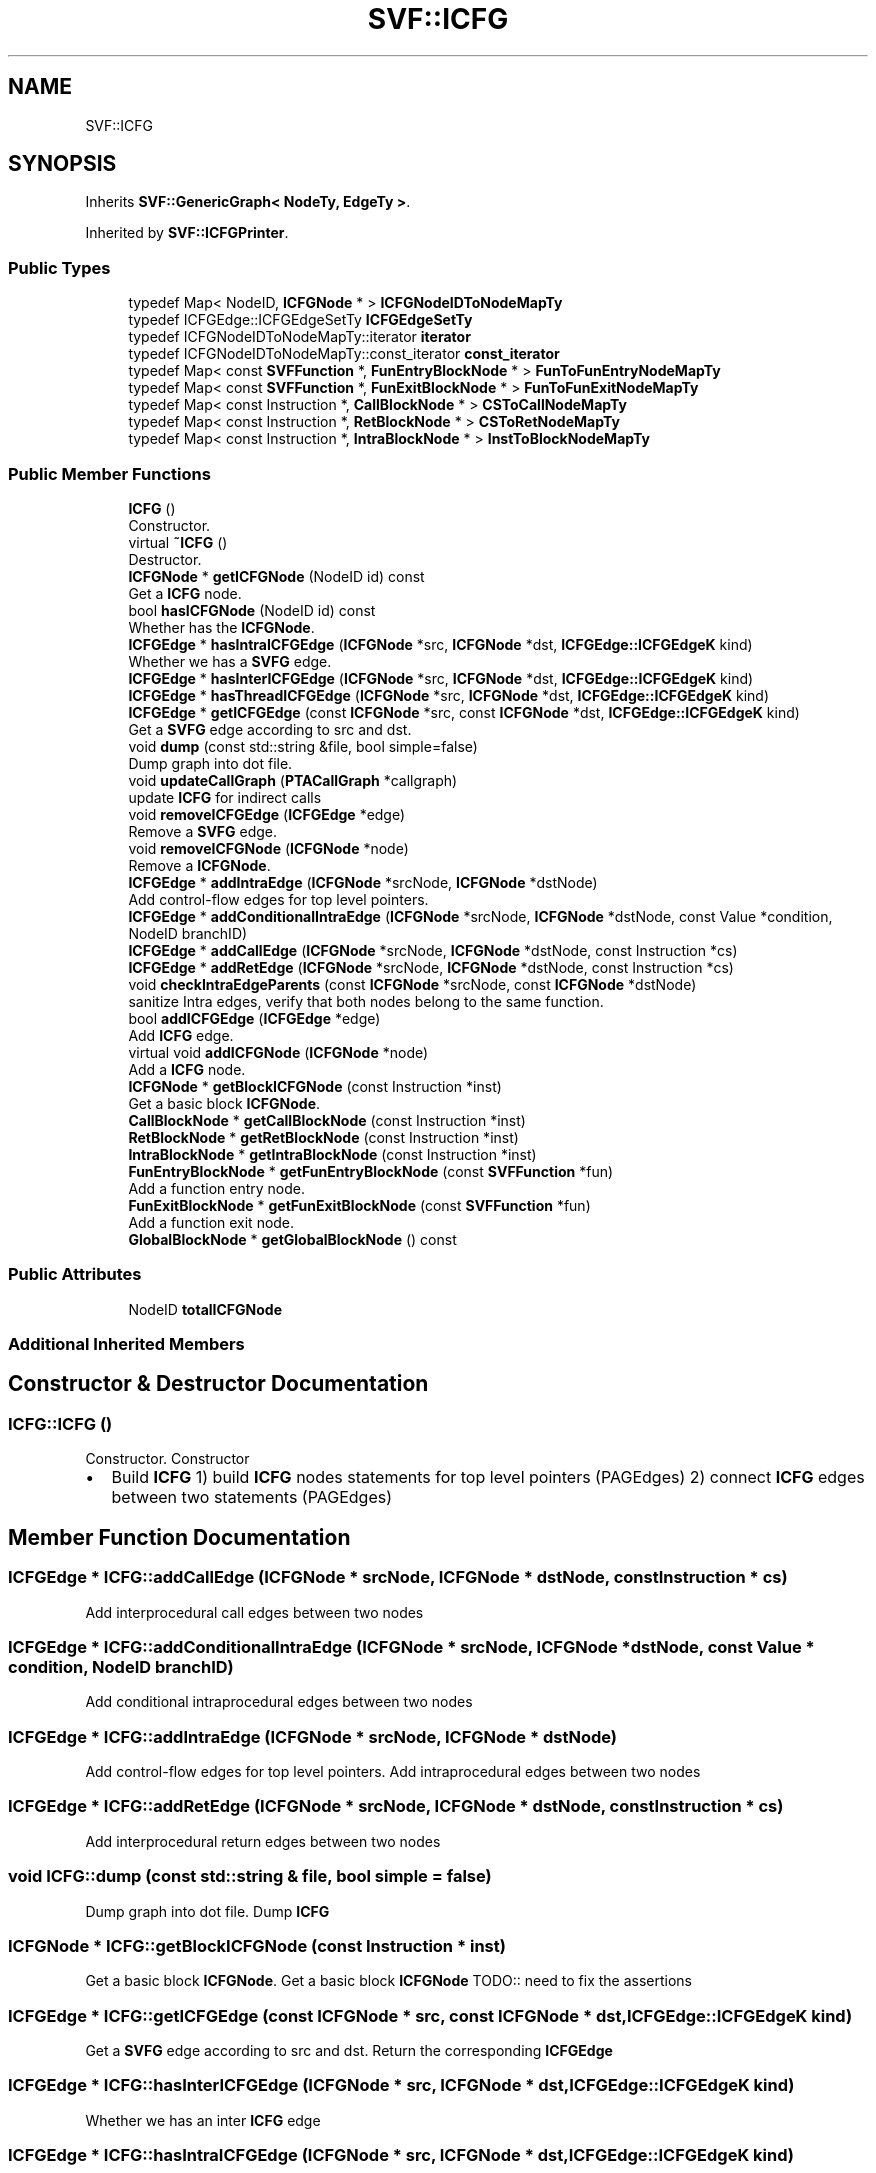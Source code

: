 .TH "SVF::ICFG" 3 "Sun Feb 14 2021" "SVF" \" -*- nroff -*-
.ad l
.nh
.SH NAME
SVF::ICFG
.SH SYNOPSIS
.br
.PP
.PP
Inherits \fBSVF::GenericGraph< NodeTy, EdgeTy >\fP\&.
.PP
Inherited by \fBSVF::ICFGPrinter\fP\&.
.SS "Public Types"

.in +1c
.ti -1c
.RI "typedef Map< NodeID, \fBICFGNode\fP * > \fBICFGNodeIDToNodeMapTy\fP"
.br
.ti -1c
.RI "typedef ICFGEdge::ICFGEdgeSetTy \fBICFGEdgeSetTy\fP"
.br
.ti -1c
.RI "typedef ICFGNodeIDToNodeMapTy::iterator \fBiterator\fP"
.br
.ti -1c
.RI "typedef ICFGNodeIDToNodeMapTy::const_iterator \fBconst_iterator\fP"
.br
.ti -1c
.RI "typedef Map< const \fBSVFFunction\fP *, \fBFunEntryBlockNode\fP * > \fBFunToFunEntryNodeMapTy\fP"
.br
.ti -1c
.RI "typedef Map< const \fBSVFFunction\fP *, \fBFunExitBlockNode\fP * > \fBFunToFunExitNodeMapTy\fP"
.br
.ti -1c
.RI "typedef Map< const Instruction *, \fBCallBlockNode\fP * > \fBCSToCallNodeMapTy\fP"
.br
.ti -1c
.RI "typedef Map< const Instruction *, \fBRetBlockNode\fP * > \fBCSToRetNodeMapTy\fP"
.br
.ti -1c
.RI "typedef Map< const Instruction *, \fBIntraBlockNode\fP * > \fBInstToBlockNodeMapTy\fP"
.br
.in -1c
.SS "Public Member Functions"

.in +1c
.ti -1c
.RI "\fBICFG\fP ()"
.br
.RI "Constructor\&. "
.ti -1c
.RI "virtual \fB~ICFG\fP ()"
.br
.RI "Destructor\&. "
.ti -1c
.RI "\fBICFGNode\fP * \fBgetICFGNode\fP (NodeID id) const"
.br
.RI "Get a \fBICFG\fP node\&. "
.ti -1c
.RI "bool \fBhasICFGNode\fP (NodeID id) const"
.br
.RI "Whether has the \fBICFGNode\fP\&. "
.ti -1c
.RI "\fBICFGEdge\fP * \fBhasIntraICFGEdge\fP (\fBICFGNode\fP *src, \fBICFGNode\fP *dst, \fBICFGEdge::ICFGEdgeK\fP kind)"
.br
.RI "Whether we has a \fBSVFG\fP edge\&. "
.ti -1c
.RI "\fBICFGEdge\fP * \fBhasInterICFGEdge\fP (\fBICFGNode\fP *src, \fBICFGNode\fP *dst, \fBICFGEdge::ICFGEdgeK\fP kind)"
.br
.ti -1c
.RI "\fBICFGEdge\fP * \fBhasThreadICFGEdge\fP (\fBICFGNode\fP *src, \fBICFGNode\fP *dst, \fBICFGEdge::ICFGEdgeK\fP kind)"
.br
.ti -1c
.RI "\fBICFGEdge\fP * \fBgetICFGEdge\fP (const \fBICFGNode\fP *src, const \fBICFGNode\fP *dst, \fBICFGEdge::ICFGEdgeK\fP kind)"
.br
.RI "Get a \fBSVFG\fP edge according to src and dst\&. "
.ti -1c
.RI "void \fBdump\fP (const std::string &file, bool simple=false)"
.br
.RI "Dump graph into dot file\&. "
.ti -1c
.RI "void \fBupdateCallGraph\fP (\fBPTACallGraph\fP *callgraph)"
.br
.RI "update \fBICFG\fP for indirect calls "
.ti -1c
.RI "void \fBremoveICFGEdge\fP (\fBICFGEdge\fP *edge)"
.br
.RI "Remove a \fBSVFG\fP edge\&. "
.ti -1c
.RI "void \fBremoveICFGNode\fP (\fBICFGNode\fP *node)"
.br
.RI "Remove a \fBICFGNode\fP\&. "
.ti -1c
.RI "\fBICFGEdge\fP * \fBaddIntraEdge\fP (\fBICFGNode\fP *srcNode, \fBICFGNode\fP *dstNode)"
.br
.RI "Add control-flow edges for top level pointers\&. "
.ti -1c
.RI "\fBICFGEdge\fP * \fBaddConditionalIntraEdge\fP (\fBICFGNode\fP *srcNode, \fBICFGNode\fP *dstNode, const Value *condition, NodeID branchID)"
.br
.ti -1c
.RI "\fBICFGEdge\fP * \fBaddCallEdge\fP (\fBICFGNode\fP *srcNode, \fBICFGNode\fP *dstNode, const Instruction *cs)"
.br
.ti -1c
.RI "\fBICFGEdge\fP * \fBaddRetEdge\fP (\fBICFGNode\fP *srcNode, \fBICFGNode\fP *dstNode, const Instruction *cs)"
.br
.ti -1c
.RI "void \fBcheckIntraEdgeParents\fP (const \fBICFGNode\fP *srcNode, const \fBICFGNode\fP *dstNode)"
.br
.RI "sanitize Intra edges, verify that both nodes belong to the same function\&. "
.ti -1c
.RI "bool \fBaddICFGEdge\fP (\fBICFGEdge\fP *edge)"
.br
.RI "Add \fBICFG\fP edge\&. "
.ti -1c
.RI "virtual void \fBaddICFGNode\fP (\fBICFGNode\fP *node)"
.br
.RI "Add a \fBICFG\fP node\&. "
.ti -1c
.RI "\fBICFGNode\fP * \fBgetBlockICFGNode\fP (const Instruction *inst)"
.br
.RI "Get a basic block \fBICFGNode\fP\&. "
.ti -1c
.RI "\fBCallBlockNode\fP * \fBgetCallBlockNode\fP (const Instruction *inst)"
.br
.ti -1c
.RI "\fBRetBlockNode\fP * \fBgetRetBlockNode\fP (const Instruction *inst)"
.br
.ti -1c
.RI "\fBIntraBlockNode\fP * \fBgetIntraBlockNode\fP (const Instruction *inst)"
.br
.ti -1c
.RI "\fBFunEntryBlockNode\fP * \fBgetFunEntryBlockNode\fP (const \fBSVFFunction\fP *fun)"
.br
.RI "Add a function entry node\&. "
.ti -1c
.RI "\fBFunExitBlockNode\fP * \fBgetFunExitBlockNode\fP (const \fBSVFFunction\fP *fun)"
.br
.RI "Add a function exit node\&. "
.ti -1c
.RI "\fBGlobalBlockNode\fP * \fBgetGlobalBlockNode\fP () const"
.br
.in -1c
.SS "Public Attributes"

.in +1c
.ti -1c
.RI "NodeID \fBtotalICFGNode\fP"
.br
.in -1c
.SS "Additional Inherited Members"
.SH "Constructor & Destructor Documentation"
.PP 
.SS "ICFG::ICFG ()"

.PP
Constructor\&. Constructor
.IP "\(bu" 2
Build \fBICFG\fP 1) build \fBICFG\fP nodes statements for top level pointers (PAGEdges) 2) connect \fBICFG\fP edges between two statements (PAGEdges) 
.PP

.SH "Member Function Documentation"
.PP 
.SS "\fBICFGEdge\fP * ICFG::addCallEdge (\fBICFGNode\fP * srcNode, \fBICFGNode\fP * dstNode, const Instruction * cs)"
Add interprocedural call edges between two nodes 
.SS "\fBICFGEdge\fP * ICFG::addConditionalIntraEdge (\fBICFGNode\fP * srcNode, \fBICFGNode\fP * dstNode, const Value * condition, NodeID branchID)"
Add conditional intraprocedural edges between two nodes 
.SS "\fBICFGEdge\fP * ICFG::addIntraEdge (\fBICFGNode\fP * srcNode, \fBICFGNode\fP * dstNode)"

.PP
Add control-flow edges for top level pointers\&. Add intraprocedural edges between two nodes 
.SS "\fBICFGEdge\fP * ICFG::addRetEdge (\fBICFGNode\fP * srcNode, \fBICFGNode\fP * dstNode, const Instruction * cs)"
Add interprocedural return edges between two nodes 
.SS "void ICFG::dump (const std::string & file, bool simple = \fCfalse\fP)"

.PP
Dump graph into dot file\&. Dump \fBICFG\fP 
.SS "\fBICFGNode\fP * ICFG::getBlockICFGNode (const Instruction * inst)"

.PP
Get a basic block \fBICFGNode\fP\&. Get a basic block \fBICFGNode\fP TODO:: need to fix the assertions 
.SS "\fBICFGEdge\fP * ICFG::getICFGEdge (const \fBICFGNode\fP * src, const \fBICFGNode\fP * dst, \fBICFGEdge::ICFGEdgeK\fP kind)"

.PP
Get a \fBSVFG\fP edge according to src and dst\&. Return the corresponding \fBICFGEdge\fP 
.SS "\fBICFGEdge\fP * ICFG::hasInterICFGEdge (\fBICFGNode\fP * src, \fBICFGNode\fP * dst, \fBICFGEdge::ICFGEdgeK\fP kind)"
Whether we has an inter \fBICFG\fP edge 
.SS "\fBICFGEdge\fP * ICFG::hasIntraICFGEdge (\fBICFGNode\fP * src, \fBICFGNode\fP * dst, \fBICFGEdge::ICFGEdgeK\fP kind)"

.PP
Whether we has a \fBSVFG\fP edge\&. Whether we has an intra \fBICFG\fP edge 
.SS "\fBICFGEdge\fP * ICFG::hasThreadICFGEdge (\fBICFGNode\fP * src, \fBICFGNode\fP * dst, \fBICFGEdge::ICFGEdgeK\fP kind)"
Whether we has an thread \fBICFG\fP edge 
.SS "void ICFG::updateCallGraph (\fBPTACallGraph\fP * callgraph)"

.PP
update \fBICFG\fP for indirect calls Update \fBICFG\fP for indirect calls 

.SH "Author"
.PP 
Generated automatically by Doxygen for SVF from the source code\&.
